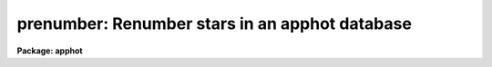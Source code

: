 .. _prenumber:

prenumber: Renumber stars in an apphot database
===============================================

**Package: apphot**

.. raw:: html

  </tr></table><p>
  <h3>Name</h3>
  <!-- BeginSection: 'NAME' -->
  <p>
  prenumber -- renumber an APPHOT/DAOPHOT database
  </p>
  <!-- EndSection:   'NAME' -->
  <h3>Usage</h3>
  <!-- BeginSection: 'USAGE' -->
  <p>
  renumber infile
  </p>
  <!-- EndSection:   'USAGE' -->
  <h3>Parameters</h3>
  <!-- BeginSection: 'PARAMETERS' -->
  <dl>
  <dt><b>infile</b></dt>
  <!-- Sec='PARAMETERS' Level=0 Label='infile' Line='infile' -->
  <dd>The APPHOT/DAOPHOT database to be renumbered.
  </dd>
  </dl>
  <dl>
  <dt><b>id = <tt>"ID"</tt></b></dt>
  <!-- Sec='PARAMETERS' Level=0 Label='id' Line='id = "ID"' -->
  <dd>The name of the keyword whose value is the sequence number of the object
  </dd>
  </dl>
  <dl>
  <dt><b>idoffset = 0</b></dt>
  <!-- Sec='PARAMETERS' Level=0 Label='idoffset' Line='idoffset = 0' -->
  <dd>An integer offset  to be added to the id numbers of the stars in
  the output renumbered photometry file. If idoffset is &gt; 0, the output
  id numbers will run from 1 + idoffset to N + idoffset instead of from 1 to N.
  in the database.
  </dd>
  </dl>
  <!-- EndSection:   'PARAMETERS' -->
  <h3>Description</h3>
  <!-- BeginSection: 'DESCRIPTION' -->
  <p>
  PRENUMBER is a simple task which accepts an APPHOT/DAOPHOT
  database file and renumbers the objects in the file from 1 + idoffset
  to N + idoffset,
  where N is the number of objects in the database. A renumber operation is
  often performed
  after an append operation to insure that the database objects have unique id
  numbers or after a sort to put the id numbers in order.
  </p>
  <p>
  PRENUMBER is a script which executes TXRENUMBER if the APPHOT/DAOPHOT
  database is a text database or TCALC if the file is an STSDAS table
  database.
  </p>
  <!-- EndSection:   'DESCRIPTION' -->
  <h3>Examples</h3>
  <!-- BeginSection: 'EXAMPLES' -->
  <p>
  1. Renumber a sorted NSTAR database that has been sorted on magnitude.
  </p>
  <pre>
     pt&gt; prenumber m92r.nst.1
  </pre>
  <p>
  2. Renumber a PHOT photometry file of extra stars so as to ensure the
  stars' id numbers are  greater than 4000.
  </p>
  <pre>
      pt&gt; prenumber m92r.mag.extra idoffset=4000
  </pre>
  <!-- EndSection:   'EXAMPLES' -->
  <h3>Time requirements</h3>
  <!-- BeginSection: 'TIME REQUIREMENTS' -->
  <!-- EndSection:   'TIME REQUIREMENTS' -->
  <h3>Bugs</h3>
  <!-- BeginSection: 'BUGS' -->
  <!-- EndSection:   'BUGS' -->
  <h3>See also</h3>
  <!-- BeginSection: 'SEE ALSO' -->
  <p>
  ptools.txrenumber,ptools.tbrenumber,tables.tcalc
  </p>
  
  <!-- EndSection:    'SEE ALSO' -->
  
  <!-- Contents: 'NAME' 'USAGE' 'PARAMETERS' 'DESCRIPTION' 'EXAMPLES' 'TIME REQUIREMENTS' 'BUGS' 'SEE ALSO'  -->
  
